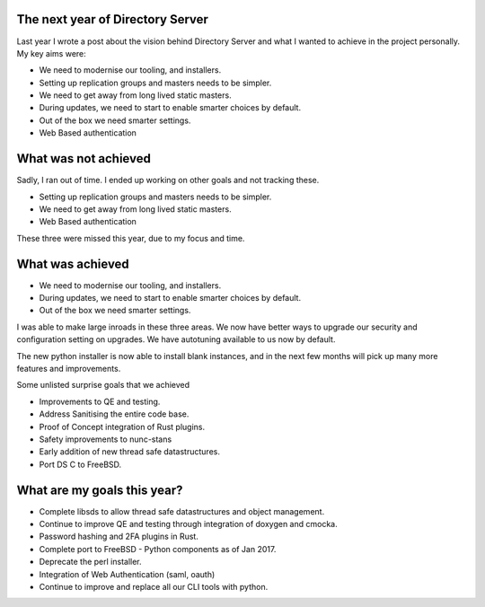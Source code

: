 The next year of Directory Server
=================================

Last year I wrote a post about the vision behind Directory Server and what I wanted to achieve in the project
personally. My key aims were:

* We need to modernise our tooling, and installers.
* Setting up replication groups and masters needs to be simpler.
* We need to get away from long lived static masters.
* During updates, we need to start to enable smarter choices by default.
* Out of the box we need smarter settings.
* Web Based authentication

.. more::

What was not achieved
=====================

Sadly, I ran out of time. I ended up working on other goals and not tracking these.

* Setting up replication groups and masters needs to be simpler.
* We need to get away from long lived static masters.
* Web Based authentication

These three were missed this year, due to my focus and time.

What was achieved
=================

* We need to modernise our tooling, and installers.
* During updates, we need to start to enable smarter choices by default.
* Out of the box we need smarter settings.

I was able to make large inroads in these three areas. We now have better ways to upgrade our
security and configuration setting on upgrades. We have autotuning available to us now by default.

The new python installer is now able to install blank instances, and in the next few months will
pick up many more features and improvements.

Some unlisted surprise goals that we achieved

* Improvements to QE and testing.
* Address Sanitising the entire code base.
* Proof of Concept integration of Rust plugins.
* Safety improvements to nunc-stans
* Early addition of new thread safe datastructures.
* Port DS C to FreeBSD.

What are my goals this year?
============================

* Complete libsds to allow thread safe datastructures and object management.
* Continue to improve QE and testing through integration of doxygen and cmocka.
* Password hashing and 2FA plugins in Rust.
* Complete port to FreeBSD - Python components as of Jan 2017.
* Deprecate the perl installer.
* Integration of Web Authentication (saml, oauth)
* Continue to improve and replace all our CLI tools with python.



.. author:: default
.. categories:: none
.. tags:: none
.. comments::
